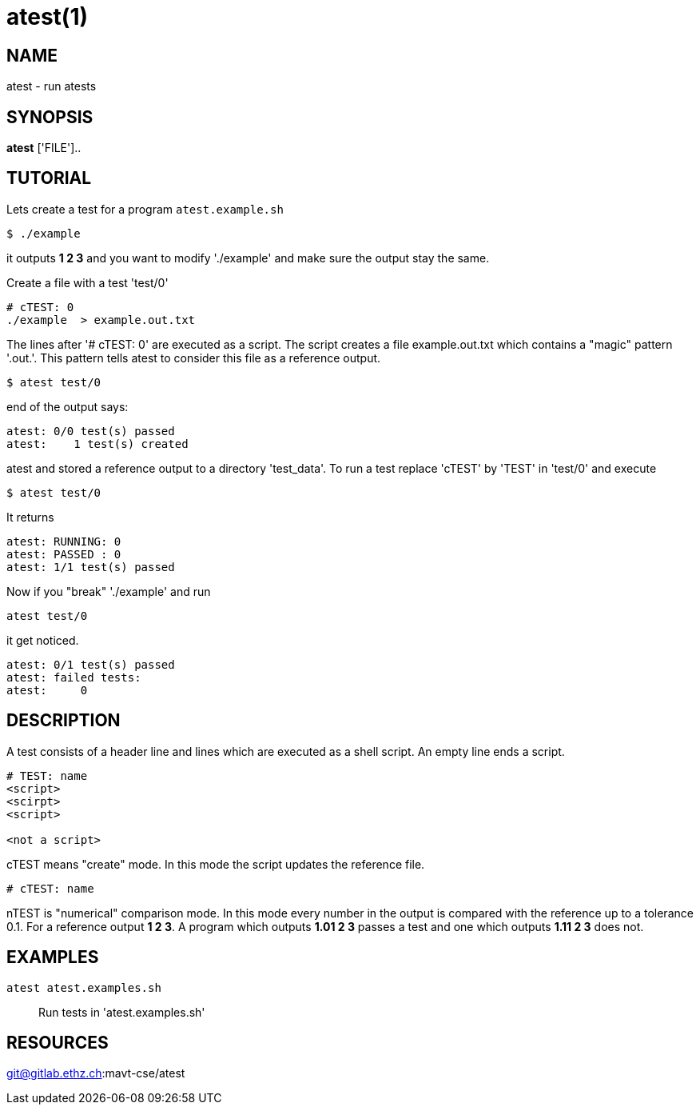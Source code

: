 = atest(1)

== NAME
atest - run atests


== SYNOPSIS
*atest* ['FILE']..

== TUTORIAL

Lets create a test for a program `atest.example.sh`

....
$ ./example
....

it outputs *1 2 3* and you want to modify './example' and make sure
the output stay the same.

Create a file with a test 'test/0'

....
# cTEST: 0
./example  > example.out.txt
....

The lines after '# cTEST: 0' are executed as a script. The script
creates a file example.out.txt which contains a "magic" pattern
'.out.'. This pattern tells atest to consider this file as a reference
output.

....
$ atest test/0
....

end of the output says:

....
atest: 0/0 test(s) passed
atest:    1 test(s) created
....

atest and stored a reference output to a directory 'test_data'. To run
a test replace 'cTEST' by 'TEST' in 'test/0' and execute

....
$ atest test/0
....

It returns

....
atest: RUNNING: 0
atest: PASSED : 0
atest: 1/1 test(s) passed
....

Now if you "break" './example' and run
....
atest test/0
....
it get noticed.

....
atest: 0/1 test(s) passed
atest: failed tests:
atest:     0
....

== DESCRIPTION

A test consists of a header line and lines which are executed as a
shell script. An empty line ends a script.

....
# TEST: name
<script>
<scirpt>
<script>

<not a script>
....

cTEST means "create" mode. In this mode the script updates the
reference file.

....
# cTEST: name
....

nTEST is "numerical" comparison mode. In this mode every number in the
output is compared with the reference up to a tolerance 0.1. For a
reference output *1 2 3*. A program which outputs *1.01 2 3* passes a
test and one which outputs *1.11 2 3* does not.

== EXAMPLES
``atest atest.examples.sh``::
  Run tests in 'atest.examples.sh'

== RESOURCES
git@gitlab.ethz.ch:mavt-cse/atest
